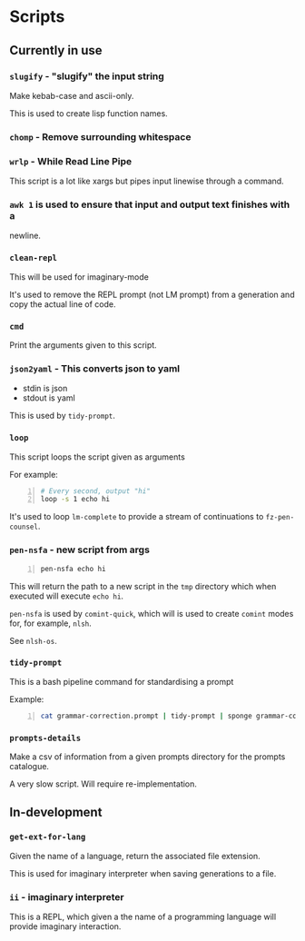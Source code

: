 * Scripts
** Currently in use
*** =slugify= - "slugify" the input string
Make kebab-case and ascii-only.

This is used to create lisp function names.

*** =chomp= - Remove surrounding whitespace

*** =wrlp= - While Read Line Pipe
This script is a lot like xargs but pipes input linewise through a command.

*** =awk 1= is used to ensure that input and output text finishes with a
newline.

*** =clean-repl=
This will be used for imaginary-mode

It's used to remove the REPL prompt (not LM prompt) from a generation
and copy the actual line of code.

*** =cmd=
Print the arguments given to this script.

*** =json2yaml= - This converts json to yaml
- stdin is json
- stdout is yaml

This is used by =tidy-prompt=.

*** =loop=
This script loops the script given as arguments

For example:
#+BEGIN_SRC bash -n :i bash :async :results verbatim code
  # Every second, output "hi"
  loop -s 1 echo hi
#+END_SRC

It's used to loop =lm-complete= to provide a
stream of continuations to =fz-pen-counsel=.

*** =pen-nsfa= - new script from args

#+BEGIN_SRC bash -n :i bash :async :results verbatim code
  pen-nsfa echo hi
#+END_SRC

This will return the path to a new script in
the =tmp= directory which when executed will
execute =echo hi=.

=pen-nsfa= is used by =comint-quick=, which
will is used to create =comint= modes for, for example, =nlsh=.

See =nlsh-os=.

*** =tidy-prompt=
This is a bash pipeline command for standardising a prompt

Example:

#+BEGIN_SRC bash -n :i bash :async :results verbatim code
  cat grammar-correction.prompt | tidy-prompt | sponge grammar-correction.prompt
#+END_SRC

*** =prompts-details=
Make a csv of information from a given prompts directory for the prompts catalogue.

A very slow script. Will require re-implementation.

** In-development
*** =get-ext-for-lang=
Given the name of a language, return the associated file extension.

This is used for imaginary interpreter when saving generations to a
file.
*** =ii= - imaginary interpreter
This is a REPL, which given a the name of a programming language will
provide imaginary interaction.
